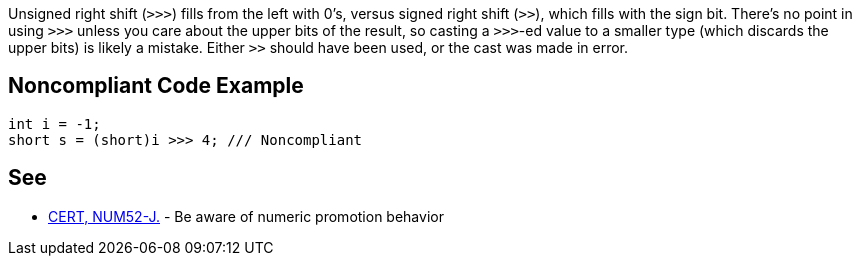 Unsigned right shift (`+>>>+`) fills from the left with 0's, versus signed right shift (`+>>+`), which fills with the sign bit. There's no point in using `+>>>+` unless you care about the upper bits of the result, so casting a `+>>>+`-ed value to a smaller type (which discards the upper bits) is likely a mistake. Either `+>>+` should have been used, or the cast was made in error.


== Noncompliant Code Example

----
int i = -1;
short s = (short)i >>> 4; /// Noncompliant
----


== See

* https://wiki.sei.cmu.edu/confluence/x/kDZGBQ[CERT, NUM52-J.] - Be aware of numeric promotion behavior 

